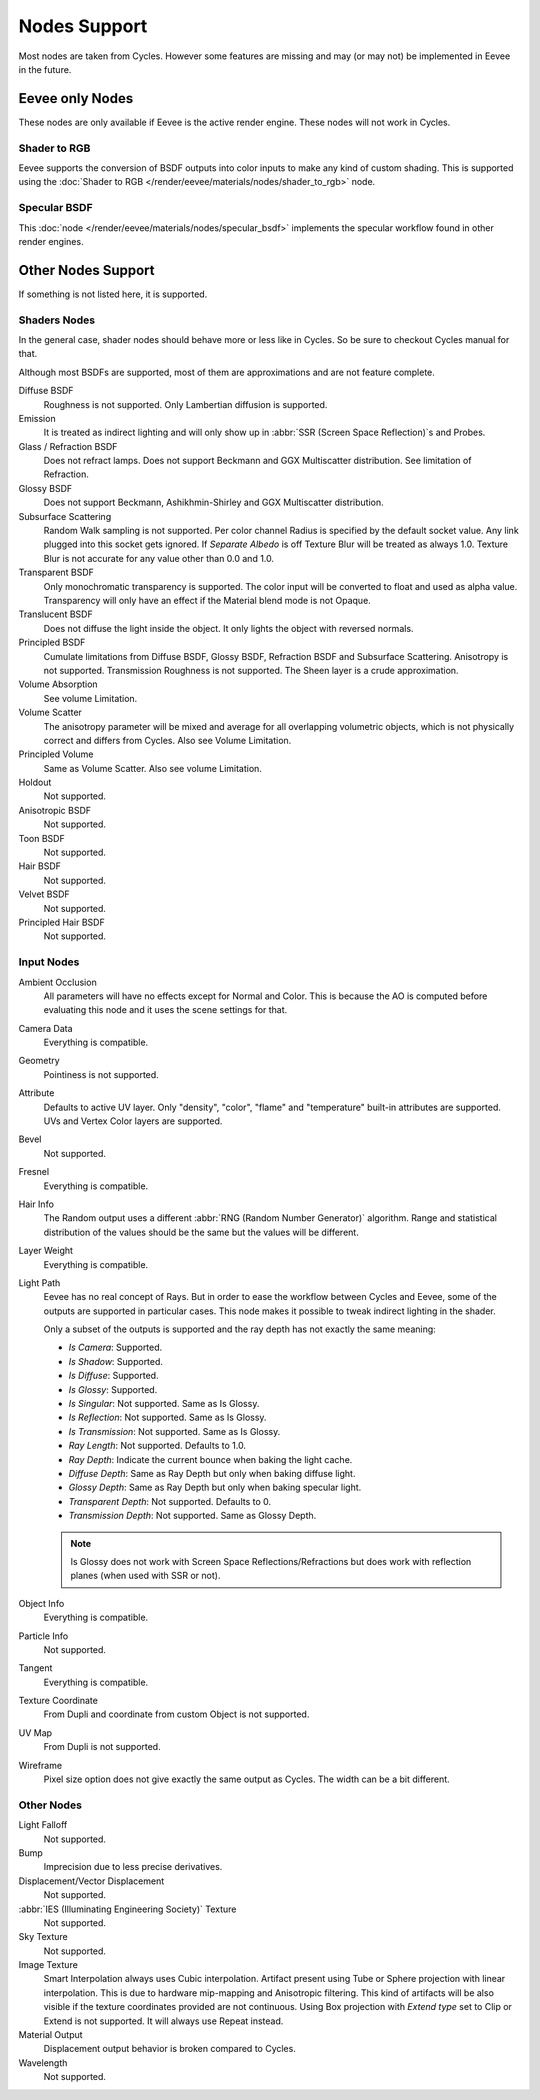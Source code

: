 
*************
Nodes Support
*************

Most nodes are taken from Cycles. However some features are missing and
may (or may not) be implemented in Eevee in the future.

.. seealso::

   :doc:`Material </render/cycles/nodes/index>`.


Eevee only Nodes
================

These nodes are only available if Eevee is the active render engine. These nodes will not work in Cycles.


Shader to RGB
-------------

Eevee supports the conversion of BSDF outputs into color inputs to make any kind of custom shading.
This is supported using the :doc:`Shader to RGB </render/eevee/materials/nodes/shader_to_rgb>` node.


Specular BSDF
-------------

This :doc:`node </render/eevee/materials/nodes/specular_bsdf>` implements the specular workflow
found in other render engines.


Other Nodes Support
===================

If something is not listed here, it is supported.


Shaders Nodes
-------------

In the general case, shader nodes should behave more or less like in Cycles.
So be sure to checkout Cycles manual for that.

.. seealso::

   :doc:`Material </render/cycles/nodes/types/shaders/index>`.

Although most BSDFs are supported, most of them are approximations and are not feature complete.

Diffuse BSDF
   Roughness is not supported. Only Lambertian diffusion is supported.

Emission
   It is treated as indirect lighting and will only show up in :abbr:`SSR (Screen Space Reflection)`\ s and Probes.

Glass / Refraction BSDF
   Does not refract lamps. Does not support Beckmann and GGX Multiscatter distribution. See limitation of Refraction.

Glossy BSDF
   Does not support Beckmann, Ashikhmin-Shirley and GGX Multiscatter distribution.

Subsurface Scattering
   Random Walk sampling is not supported. Per color channel Radius is specified by the default socket value.
   Any link plugged into this socket gets ignored.
   If *Separate Albedo* is off Texture Blur will be treated as always 1.0.
   Texture Blur is not accurate for any value other than 0.0 and 1.0.

Transparent BSDF
   Only monochromatic transparency is supported. The color input will be converted to float and used as alpha value.
   Transparency will only have an effect if the Material blend mode is not Opaque.

Translucent BSDF
   Does not diffuse the light inside the object. It only lights the object with reversed normals.

Principled BSDF
   Cumulate limitations from Diffuse BSDF, Glossy BSDF, Refraction BSDF and Subsurface Scattering.
   Anisotropy is not supported. Transmission Roughness is not supported. The Sheen layer is a crude approximation.

Volume Absorption
   See volume Limitation.

Volume Scatter
   The anisotropy parameter will be mixed and average for all overlapping volumetric objects,
   which is not physically correct and differs from Cycles. Also see Volume Limitation.

Principled Volume
   Same as Volume Scatter. Also see volume Limitation.

Holdout
   Not supported.

Anisotropic BSDF
   Not supported.

Toon BSDF
   Not supported.

Hair BSDF
   Not supported.

Velvet BSDF
   Not supported.

Principled Hair BSDF
   Not supported.


Input Nodes
-----------

Ambient Occlusion
   All parameters will have no effects except for Normal and Color.
   This is because the AO is computed before evaluating this node and it uses the scene settings for that.

Camera Data
   Everything is compatible.

Geometry
   Pointiness is not supported.

Attribute
   Defaults to active UV layer. Only "density", "color", "flame" and "temperature" built-in attributes are supported.
   UVs and Vertex Color layers are supported.

Bevel
   Not supported.

Fresnel
   Everything is compatible.

Hair Info
   The Random output uses a different :abbr:`RNG (Random Number Generator)` algorithm.
   Range and statistical distribution of the values should be the same but the values will be different.

Layer Weight
   Everything is compatible.

Light Path
   Eevee has no real concept of Rays. But in order to ease the workflow between Cycles and Eevee,
   some of the outputs are supported in particular cases.
   This node makes it possible to tweak indirect lighting in the shader.

   Only a subset of the outputs is supported and the ray depth has not exactly
   the same meaning:

   - *Is Camera*: Supported.
   - *Is Shadow*: Supported.
   - *Is Diffuse*: Supported.
   - *Is Glossy*: Supported.
   - *Is Singular*: Not supported. Same as Is Glossy.
   - *Is Reflection*: Not supported. Same as Is Glossy.
   - *Is Transmission*: Not supported. Same as Is Glossy.
   - *Ray Length*: Not supported. Defaults to 1.0.
   - *Ray Depth*: Indicate the current bounce when baking the light cache.
   - *Diffuse Depth*: Same as Ray Depth but only when baking diffuse light.
   - *Glossy Depth*: Same as Ray Depth but only when baking specular light.
   - *Transparent Depth*: Not supported. Defaults to 0.
   - *Transmission Depth*: Not supported. Same as Glossy Depth.

   .. note::

      Is Glossy does not work with Screen Space Reflections/Refractions
      but does work with reflection planes (when used with SSR or not).

Object Info
   Everything is compatible.

Particle Info
   Not supported.

Tangent
   Everything is compatible.

Texture Coordinate
   From Dupli and coordinate from custom Object is not supported.

UV Map
   From Dupli is not supported.

Wireframe
   Pixel size option does not give exactly the same output as Cycles. The width can be a bit different.


Other Nodes
-----------

Light Falloff
   Not supported.

Bump
   Imprecision due to less precise derivatives.

Displacement/Vector Displacement
   Not supported.

:abbr:`IES (Illuminating Engineering Society)` Texture
   Not supported.

Sky Texture
   Not supported.

Image Texture
   Smart Interpolation always uses Cubic interpolation.
   Artifact present using Tube or Sphere projection with linear interpolation.
   This is due to hardware mip-mapping and Anisotropic filtering.
   This kind of artifacts will be also visible if the texture coordinates provided are not continuous.
   Using Box projection with *Extend type* set to Clip or Extend is not supported. It will always use Repeat instead.

Material Output
   Displacement output behavior is broken compared to Cycles.

Wavelength
   Not supported.
